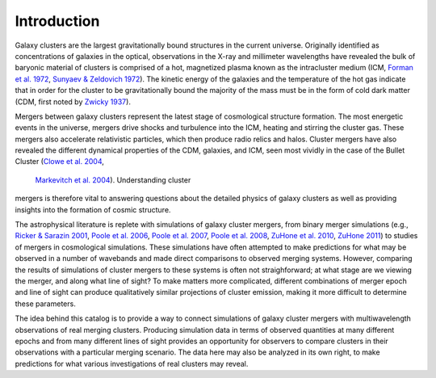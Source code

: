 .. raw:: html

   <script src="http://code.jquery.com/jquery-1.11.3.min.js"></script>
   <script>$('#dLabelLocalToc').addClass('hidden');</script>
	       
.. _introduction:

Introduction
============

Galaxy clusters are the largest gravitationally bound structures in the current universe. Originally
identified as concentrations of galaxies in the optical, observations in the X-ray and millimeter
wavelengths have revealed the bulk of baryonic material of clusters is comprised of a hot, magnetized
plasma known as the intracluster medium (ICM, 
`Forman et al. 1972 <http://adsabs.harvard.edu/abs/1972ApJ...178..309F>`_, 
`Sunyaev & Zeldovich 1972 <http://adsabs.harvard.edu/abs/1972CoASP...4..173S>`_). The kinetic energy 
of the galaxies and the temperature of the hot gas indicate that in order for the cluster to be 
gravitationally bound the majority of the mass must be in the form of cold dark matter (CDM, first noted by 
`Zwicky 1937 <http://adsabs.harvard.edu/abs/1937ApJ....86..217Z>`_).

Mergers between galaxy clusters represent the latest stage of cosmological structure formation. The most
energetic events in the universe, mergers drive shocks and turbulence into the ICM, heating and stirring 
the cluster gas. These mergers also accelerate relativistic particles, which then produce radio relics and 
halos. Cluster mergers have also revealed the different dynamical properties of the CDM, galaxies, and 
ICM, seen most vividly in the case of the Bullet Cluster 
(`Clowe et al. 2004 <http://adsabs.harvard.edu/abs/2004ApJ...604..596C>`_,
 `Markevitch et al. 2004 <http://adsabs.harvard.edu/abs/2004ApJ...606..819M>`_). Understanding cluster 
mergers is therefore vital to answering questions about the detailed physics of galaxy clusters as well 
as providing insights into the formation of cosmic structure.

The astrophysical literature is replete with simulations of galaxy cluster mergers, from binary merger
simulations (e.g., `Ricker & Sarazin 2001 <http://adsabs.harvard.edu/abs/2001ApJ...561..621R>`_, 
`Poole et al. 2006 <http://adsabs.harvard.edu/abs/2006MNRAS.373..881P>`_, 
`Poole et al. 2007 <http://adsabs.harvard.edu/abs/2007MNRAS.380..437P>`_, 
`Poole et al. 2008 <http://adsabs.harvard.edu/abs/2008MNRAS.391.1163P>`_,
`ZuHone et al. 2010 <http://adsabs.harvard.edu/abs/2010ApJ...717..908Z>`_,
`ZuHone 2011 <http://adsabs.harvard.edu/abs/2011ApJ...728...54Z>`_) to studies of mergers in cosmological simulations. These simulations have often attempted to
make predictions for what may be observed in a number of wavebands and made direct comparisons to
observed merging systems. However, comparing the results of simulations of cluster mergers to these
systems is often not straighforward; at what stage are we viewing the merger, and along what line of
sight? To make matters more complicated, different combinations of merger epoch and line of sight can
produce qualitatively similar projections of cluster emission, making it more difficult to determine
these parameters. 

The idea behind this catalog is to provide a way to connect simulations of galaxy cluster mergers
with multiwavelength observations of real merging clusters. Producing simulation data in terms of 
observed quantities at many different epochs and from many different lines of sight provides an
opportunity for observers to compare clusters in their observations with a particular merging
scenario. The data here may also be analyzed in its own right, to make predictions for what various
investigations of real clusters may reveal.
